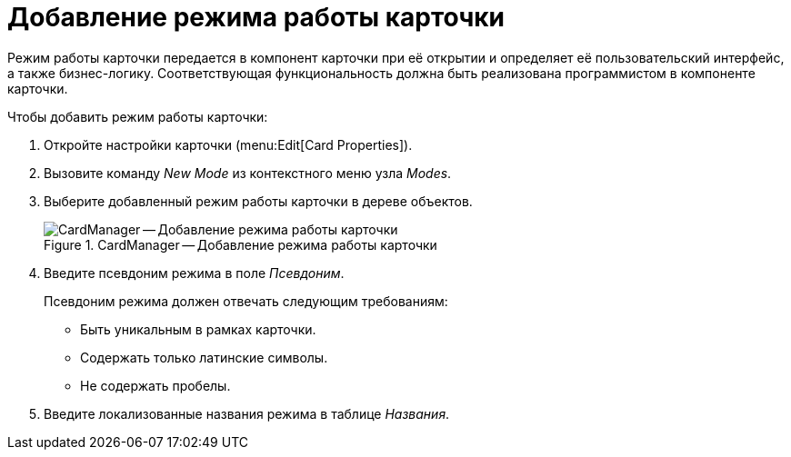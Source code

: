 = Добавление режима работы карточки

Режим работы карточки передается в компонент карточки при её открытии и определяет её пользовательский интерфейс, а также бизнес-логику. Соответствующая функциональность должна быть реализована программистом в компоненте карточки.

.Чтобы добавить режим работы карточки:
. Откройте настройки карточки (menu:Edit[Card Properties]).
. Вызовите команду _New Mode_ из контекстного меню узла _Modes_.
. Выберите добавленный режим работы карточки в дереве объектов.
+
.CardManager -- Добавление режима работы карточки
image::user:new-mode.png[CardManager -- Добавление режима работы карточки]
+
. Введите псевдоним режима в поле _Псевдоним_.
+
.Псевдоним режима должен отвечать следующим требованиям:
* Быть уникальным в рамках карточки.
* Содержать только латинские символы.
* Не содержать пробелы.
+
. Введите локализованные названия режима в таблице _Названия_.
